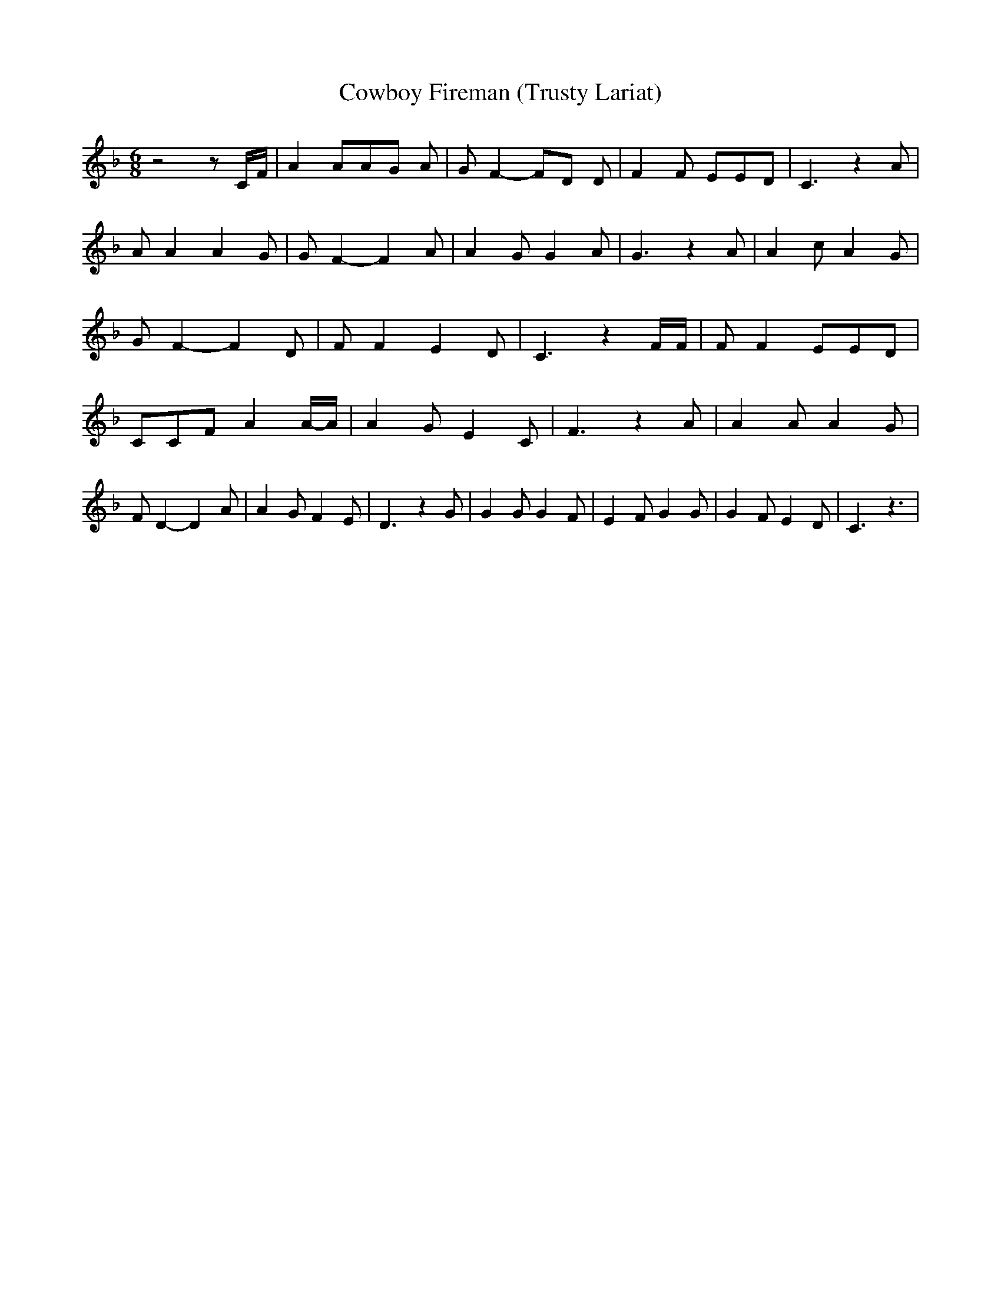 % Generated more or less automatically by swtoabc by Erich Rickheit KSC
X:1
T:Cowboy Fireman (Trusty Lariat)
M:6/8
L:1/8
K:F
 z4 z C/2F/2| A2 AA-G A| G F2- FD D| F2 F EED| C3 z2 A| A A2 A2 G|\
 G F2- F2 A| A2 G G2 A| G3 z2 A| A2 c A2 G| G F2- F2 D| F F2 E2 D|\
 C3 z2 F/2F/2| F F2 EED| CCF A2A/2-A/2| A2 G E2 C| F3 z2 A| A2 A A2 G|\
 F D2- D2 A| A2 G F2 E| D3 z2 G| G2 G G2 F| E2 F G2 G| G2 F E2 D| C3 z3|\


